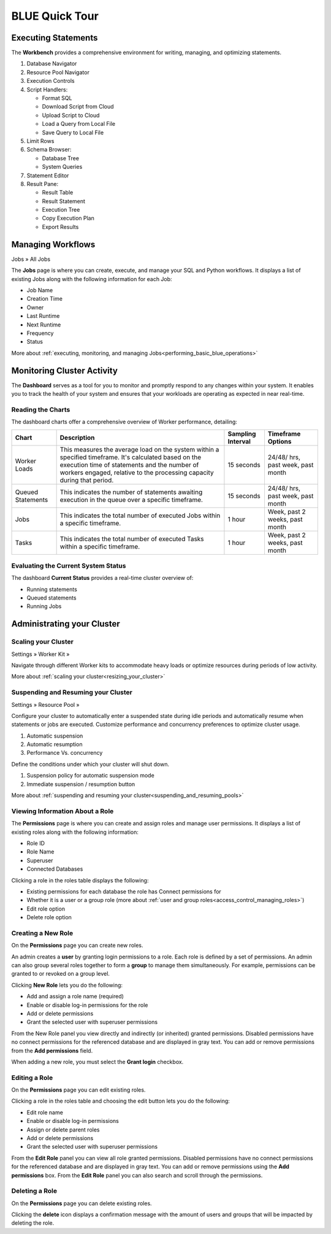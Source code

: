 .. _blue_tour:

***************
BLUE Quick Tour
***************

Executing Statements
====================

The **Workbench**  provides a comprehensive environment for writing, managing, and optimizing statements. 

|workbench_quick_tour|

#. Database Navigator

#. Resource Pool Navigator

#. Execution Controls

#. Script Handlers:

   * Format SQL
   * Download Script from Cloud
   * Upload Script to Cloud
   * Load a Query from Local File
   * Save Query to Local File

#. Limit Rows

#. Schema Browser:

   * Database Tree
   * System Queries
	
#. Statement Editor

#. Result Pane:

   * Result Table
   * Result Statement
   * Execution Tree
   * Copy Execution Plan
   * Export Results
   
Managing Workflows
==================

Jobs » All Jobs

The **Jobs** page is where you can create, execute, and manage your SQL and Python workflows. It displays a list of existing Jobs along with the following information for each Job:

* Job Name
* Creation Time
* Owner
* Last Runtime
* Next Runtime
* Frequency
* Status

More about :ref:`executing, monitoring, and managing Jobs<performing_basic_blue_operations>`

Monitoring Cluster Activity
===========================

The **Dashboard** serves as a tool for you to monitor and promptly respond to any changes within your system. It enables you to track the health of your system and ensures that your workloads are operating as expected in near real-time.

Reading the Charts
------------------

The dashboard charts offer a comprehensive overview of Worker performance, detailing:

.. list-table:: 
   :widths: auto
   :header-rows: 1
   
   * - Chart
     - Description
     - Sampling Interval
     - Timeframe Options
   * - Worker Loads
     - This measures the average load on the system within a specified timeframe. It's calculated based on the execution time of statements and the number of workers engaged, relative to the processing capacity during that period.
     - 15 seconds
     - 24/48/ hrs, past week, past month
   * - Queued Statements
     - This indicates the number of statements awaiting execution in the queue over a specific timeframe. 
     - 15 seconds
     - 24/48/ hrs, past week, past month
   * - Jobs
     - This indicates the total number of executed Jobs within a specific timeframe. 
     - 1 hour
     - Week, past 2 weeks, past month
   * - Tasks
     - This indicates the total number of executed Tasks within a specific timeframe.
     - 1 hour
     - Week, past 2 weeks, past month

Evaluating the Current System Status
------------------------------------

The dashboard **Current Status** provides a real-time cluster overview of: 

* Running statements  
* Queued  statements
* Running Jobs

Administrating your Cluster
===========================

Scaling your Cluster
--------------------

Settings »  Worker Kit » 

Navigate through different Worker kits to accommodate heavy loads or optimize resources during periods of low activity.

|worker_kit_quick_tour|

More about :ref:`scaling your cluster<resizing_your_cluster>`

Suspending and Resuming your Cluster
------------------------------------

Settings »  Resource Pool » 

Configure your cluster to automatically enter a suspended state during idle periods and automatically resume when statements or jobs are executed. Customize performance and concurrency preferences to optimize cluster usage.

|resume_suspend_quick_tour|

#. Automatic suspension

#. Automatic resumption

#. Performance Vs. concurrency 

Define the conditions under which your cluster will shut down.

|suspension_policy_quick_tour|

#. Suspension policy for automatic suspension mode

#. Immediate suspension / resumption button

More about :ref:`suspending and resuming your cluster<suspending_and_resuming_pools>`

Viewing Information About a Role
--------------------------------

The **Permissions** page is where you can create and assign roles and manage user permissions. It displays a list of existing roles along with the following information:

* Role ID
* Role Name
* Superuser
* Connected Databases

Clicking a role in the roles table displays the following:

* Existing permissions for each database the role has Connect permissions for
* Whether it is a user or a group role (more about :ref:`user and group roles<access_control_managing_roles>`)
* Edit role option
* Delete role option

Creating a New Role
-------------------

On the **Permissions** page you can create new roles.

An admin creates a **user** by granting login permissions to a role. Each role is defined by a set of permissions. An admin can also group several roles together to form a **group** to manage them simultaneously. For example, permissions can be granted to or revoked on a group level.

Clicking **New Role** lets you do the following:

* Add and assign a role name (required)
* Enable or disable log-in permissions for the role
* Add or delete permissions
* Grant the selected user with superuser permissions
 
From the New Role panel you view directly and indirectly (or inherited) granted permissions. Disabled permissions have no connect permissions for the referenced database and are displayed in gray text. You can add or remove permissions from the **Add permissions** field.

When adding a new role, you must select the **Grant login** checkbox.

Editing a Role
--------------

On the **Permissions** page you can edit existing roles.

Clicking a role in the roles table and choosing the edit button lets you do the following:

* Edit role name
* Enable or disable log-in permissions
* Assign or delete parent roles
* Add or delete permissions
* Grant the selected user with superuser permissions

From the **Edit Role** panel you can view all role granted permissions. Disabled permissions have no connect permissions for the referenced database and are displayed in gray text. You can add or remove permissions using the **Add permissions** box. From the **Edit Role** panel you can also search and scroll through the permissions.

Deleting a Role
---------------

On the **Permissions** page you can delete existing roles.

Clicking the **delete** icon displays a confirmation message with the amount of users and groups that will be impacted by deleting the role.


.. |workbench_quick_tour| image:: /_static/images/workbench_quick_tour.png
   :align: middle    
   
.. |jobs_quick_tour| image:: /_static/images/jobs_quick_tour.png
   :align: middle  
   
.. |worker_kit_quick_tour| image:: /_static/images/worker_kit_quick_tour.png
   :align: middle    
   
.. |resume_suspend_quick_tour| image:: /_static/images/resume_suspend_quick_tour.png
   :align: middle   
   
.. |suspension_policy_quick_tour| image:: /_static/images/suspension_policy_quick_tour.png
   :align: middle    
   
